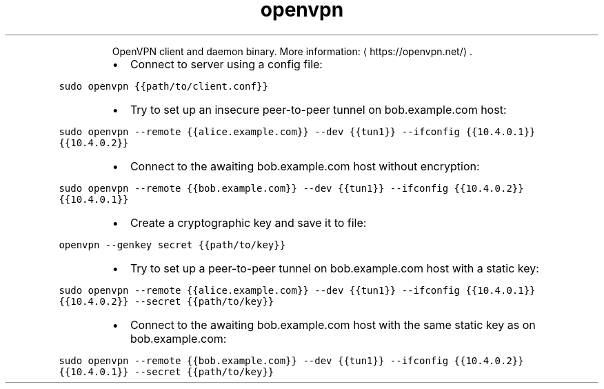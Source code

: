 .TH openvpn
.PP
.RS
OpenVPN client and daemon binary.
More information: \[la]https://openvpn.net/\[ra]\&.
.RE
.RS
.IP \(bu 2
Connect to server using a config file:
.RE
.PP
\fB\fCsudo openvpn {{path/to/client.conf}}\fR
.RS
.IP \(bu 2
Try to set up an insecure peer\-to\-peer tunnel on bob.example.com host:
.RE
.PP
\fB\fCsudo openvpn \-\-remote {{alice.example.com}} \-\-dev {{tun1}} \-\-ifconfig {{10.4.0.1}} {{10.4.0.2}}\fR
.RS
.IP \(bu 2
Connect to the awaiting bob.example.com host without encryption:
.RE
.PP
\fB\fCsudo openvpn \-\-remote {{bob.example.com}} \-\-dev {{tun1}} \-\-ifconfig {{10.4.0.2}} {{10.4.0.1}}\fR
.RS
.IP \(bu 2
Create a cryptographic key and save it to file:
.RE
.PP
\fB\fCopenvpn \-\-genkey secret {{path/to/key}}\fR
.RS
.IP \(bu 2
Try to set up a peer\-to\-peer tunnel on bob.example.com host with a static key:
.RE
.PP
\fB\fCsudo openvpn \-\-remote {{alice.example.com}} \-\-dev {{tun1}} \-\-ifconfig {{10.4.0.1}} {{10.4.0.2}} \-\-secret {{path/to/key}}\fR
.RS
.IP \(bu 2
Connect to the awaiting bob.example.com host with the same static key as on bob.example.com:
.RE
.PP
\fB\fCsudo openvpn \-\-remote {{bob.example.com}} \-\-dev {{tun1}} \-\-ifconfig {{10.4.0.2}} {{10.4.0.1}} \-\-secret {{path/to/key}}\fR
